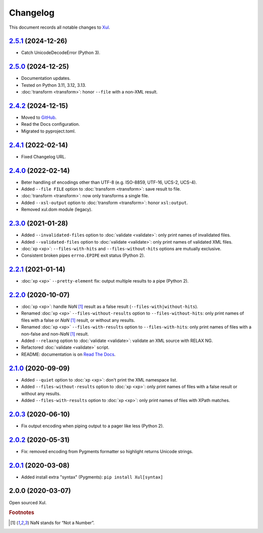 Changelog
=========

This document records all notable changes to `Xul <https://xul.readthedocs.io/>`_.

`2.5.1 <https://github.com/peteradrichem/Xul/compare/2.5.0...2.5.1>`_ (2024-12-26)
----------------------------------------------------------------------------------
* Catch UnicodeDecodeError (Python 3).

`2.5.0 <https://github.com/peteradrichem/Xul/compare/2.4.2...2.5.0>`_ (2024-12-25)
----------------------------------------------------------------------------------
* Documentation updates.
* Tested on Python 3.11, 3.12, 3.13.
* :doc:`transform <transform>`: honor ``--file`` with a non-XML result.

`2.4.2 <https://github.com/peteradrichem/Xul/compare/2.4.1...2.4.2>`_ (2024-12-15)
----------------------------------------------------------------------------------
* Moved to `GitHub <https://github.com/peteradrichem/Xul>`_.
* Read the Docs configuration.
* Migrated to pyproject.toml.

`2.4.1 <https://bitbucket.org/peteradrichem/xul/branches/compare/2.4.1%0D2.4.0>`_ (2022-02-14)
----------------------------------------------------------------------------------------------
* Fixed Changelog URL.

`2.4.0 <https://bitbucket.org/peteradrichem/xul/branches/compare/2.4.0%0D2.3.0>`_ (2022-02-14)
----------------------------------------------------------------------------------------------
* Beter handling of encodings other than UTF-8 (e.g. ISO-8859, UTF-16, UCS-2, UCS-4).
* Added ``--file FILE`` option to :doc:`transform <transform>`: save result to file.
* :doc:`transform <transform>`: now only transforms a single file.
* Added ``--xsl-output`` option to :doc:`transform <transform>`: honor ``xsl:output``.
* Removed xul.dom module (legacy).

`2.3.0 <https://bitbucket.org/peteradrichem/xul/branches/compare/2.3.0%0D2.2.1>`_ (2021-01-28)
----------------------------------------------------------------------------------------------
* Added ``--invalidated-files`` option to :doc:`validate <validate>`: only print names of invalidated files.
* Added ``--validated-files`` option to :doc:`validate <validate>`: only print names of validated XML files.
* :doc:`xp <xp>`: ``--files-with-hits`` and ``--files-without-hits`` options are mutually exclusive.
* Consistent broken pipes ``errno.EPIPE`` exit status (Python 2).

`2.2.1 <https://bitbucket.org/peteradrichem/xul/branches/compare/2.2.1%0D2.2.0>`_ (2021-01-14)
----------------------------------------------------------------------------------------------
* :doc:`xp <xp>` ``--pretty-element`` fix: output multiple results to a pipe (Python 2).

`2.2.0 <https://bitbucket.org/peteradrichem/xul/branches/compare/2.2.0%0D2.1.0>`_ (2020-10-07)
----------------------------------------------------------------------------------------------
* :doc:`xp <xp>`: handle `NaN` [#NaN]_ result as a false result (``--files-with|without-hits``).
* Renamed :doc:`xp <xp>` ``--files-without-results`` option to ``--files-without-hits``: only print names of files with a false or `NaN` [#NaN]_ result, or without any results.
* Renamed :doc:`xp <xp>` ``--files-with-results`` option to ``--files-with-hits``: only print names of files with a non-false and non-`NaN` [#NaN]_ result.
* Added ``--relaxng`` option to :doc:`validate <validate>`: validate an XML source with RELAX NG.
* Refactored :doc:`validate <validate>` script.
* README: documentation is on `Read The Docs <https://xul.readthedocs.io/>`_.

`2.1.0 <https://bitbucket.org/peteradrichem/xul/branches/compare/2.1.0%0D2.0.3>`_ (2020-09-09)
----------------------------------------------------------------------------------------------
* Added ``--quiet`` option to :doc:`xp <xp>`: don't print the XML namespace list.
* Added ``--files-without-results`` option to :doc:`xp <xp>`: only print names of files with a false result or without any results.
* Added ``--files-with-results`` option to :doc:`xp <xp>`: only print names of files with XPath matches.

`2.0.3 <https://bitbucket.org/peteradrichem/xul/branches/compare/2.0.3%0D2.0.2>`_ (2020-06-10)
----------------------------------------------------------------------------------------------
* Fix output encoding when piping output to a pager like less (Python 2).

`2.0.2 <https://bitbucket.org/peteradrichem/xul/branches/compare/2.0.2%0D2.0.1>`_ (2020-05-31)
----------------------------------------------------------------------------------------------
* Fix: removed encoding from Pygments formatter so highlight returns Unicode strings.

`2.0.1 <https://bitbucket.org/peteradrichem/xul/branches/compare/2.0.1%0D2.0.0>`_ (2020-03-08)
----------------------------------------------------------------------------------------------
* Added install extra "syntax" (Pygments): ``pip install Xul[syntax]``

2.0.0 (2020-03-07)
------------------
Open sourced Xul.


.. rubric:: Footnotes

.. [#NaN] NaN stands for “Not a Number”.
